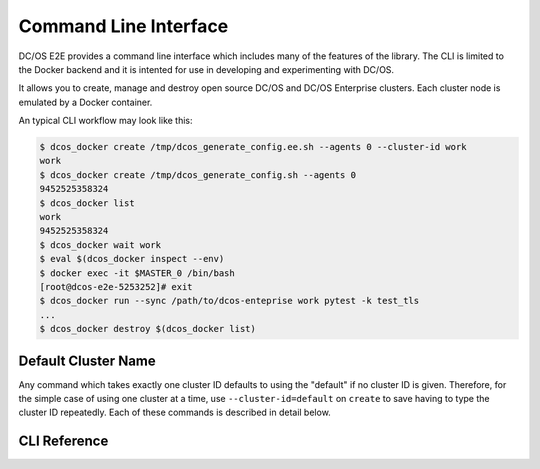Command Line Interface
======================

DC/OS E2E provides a command line interface which includes many of the features of the library.
The CLI is limited to the Docker backend and it is intented for use in developing and experimenting with DC/OS.

It allows you to create, manage and destroy open source DC/OS and DC/OS Enterprise clusters.
Each cluster node is emulated by a Docker container.

An typical CLI workflow may look like this:

.. code-block:: console

   $ dcos_docker create /tmp/dcos_generate_config.ee.sh --agents 0 --cluster-id work
   work
   $ dcos_docker create /tmp/dcos_generate_config.sh --agents 0
   9452525358324
   $ dcos_docker list
   work
   9452525358324
   $ dcos_docker wait work
   $ eval $(dcos_docker inspect --env)
   $ docker exec -it $MASTER_0 /bin/bash
   [root@dcos-e2e-5253252]# exit
   $ dcos_docker run --sync /path/to/dcos-enteprise work pytest -k test_tls
   ...
   $ dcos_docker destroy $(dcos_docker list)


Default Cluster Name
--------------------

Any command which takes exactly one cluster ID defaults to using the "default" if no cluster ID is given.
Therefore, for the simple case of using one cluster at a time, use ``--cluster-id=default`` on ``create`` to save having to type the cluster ID repeatedly.
Each of these commands is described in detail below.

CLI Reference
-------------

.. click:: cli:create
  :prog: dcos_docker create

.. click:: cli:list_clusters
  :prog: dcos_docker list

.. click:: cli:wait
  :prog: dcos_docker wait

.. click:: cli:run
  :prog: dcos_docker run

.. click:: cli:inspect_cluster
  :prog: dcos_docker inspect

.. click:: cli:sync_code
  :prog: dcos_docker sync

.. click:: cli:destroy
  :prog: dcos_docker destroy

.. click:: cli:destroy
  :prog: dcos_docker destroy
